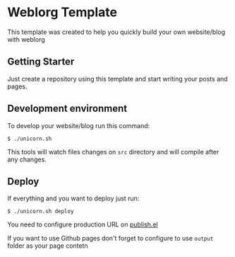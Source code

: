 * Weblorg Template

This template was created to help you quickly build your own website/blog with weblorg

** Getting Starter
Just create a repository using this template and start writing your posts and pages.

** Development environment
To develop your website/blog run this command:
#+begin_src shell-script
  $ ./unicorn.sh
#+end_src
This tools will watch files changes on =src= directory and will compile after any changes.

** Deploy
If everything and you want to deploy just run:
#+begin_src shell-script
  $ ./unicorn.sh deploy
#+end_src

You need to configure production URL on [[./publish.el][publish.el]]

If you want to use Github pages don't forget to configure to use =output= folder as your page contetn
